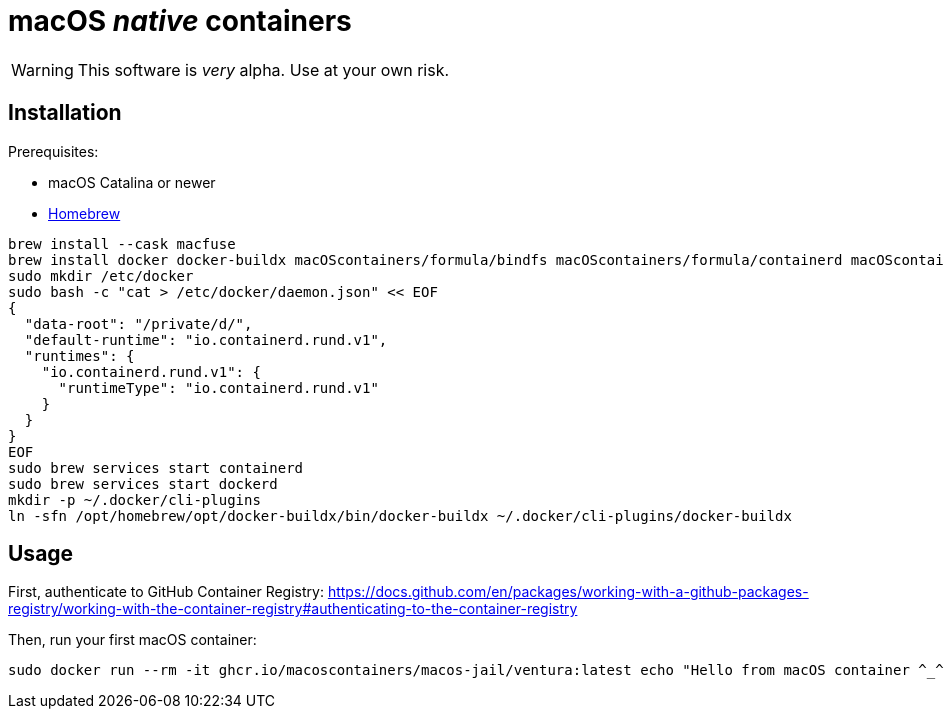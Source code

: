 = macOS _native_ containers
:source-highlighter: rouge

WARNING: This software is _very_ alpha.
Use at your own risk.

== Installation

Prerequisites:

- macOS Catalina or newer
- https://brew.sh[Homebrew]

[source,shell]
----
brew install --cask macfuse
brew install docker docker-buildx macOScontainers/formula/bindfs macOScontainers/formula/containerd macOScontainers/formula/dockerd macOScontainers/formula/rund
sudo mkdir /etc/docker
sudo bash -c "cat > /etc/docker/daemon.json" << EOF
{
  "data-root": "/private/d/",
  "default-runtime": "io.containerd.rund.v1",
  "runtimes": {
    "io.containerd.rund.v1": {
      "runtimeType": "io.containerd.rund.v1"
    }
  }
}
EOF
sudo brew services start containerd
sudo brew services start dockerd
mkdir -p ~/.docker/cli-plugins
ln -sfn /opt/homebrew/opt/docker-buildx/bin/docker-buildx ~/.docker/cli-plugins/docker-buildx
----

== Usage

First, authenticate to GitHub Container Registry: https://docs.github.com/en/packages/working-with-a-github-packages-registry/working-with-the-container-registry#authenticating-to-the-container-registry

Then, run your first macOS container:

[source,shell]
----
sudo docker run --rm -it ghcr.io/macoscontainers/macos-jail/ventura:latest echo "Hello from macOS container ^_^"
----
